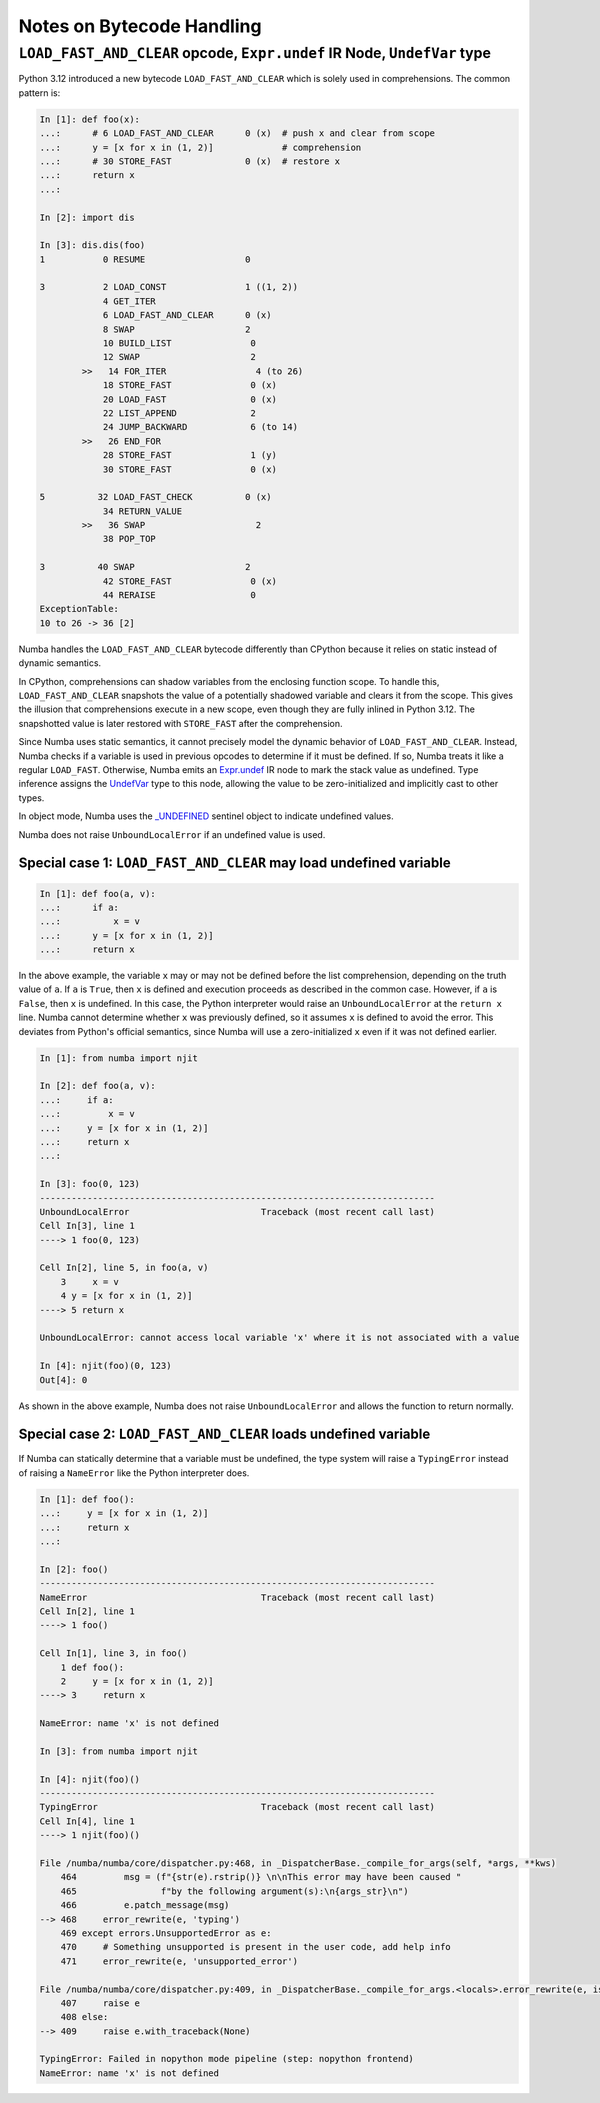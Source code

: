 ==========================
Notes on Bytecode Handling
==========================


``LOAD_FAST_AND_CLEAR`` opcode, ``Expr.undef`` IR Node, ``UndefVar`` type
=========================================================================

Python 3.12 introduced a new bytecode ``LOAD_FAST_AND_CLEAR`` which is solely  
used in comprehensions. The common pattern is:

.. code-block:: python

    In [1]: def foo(x):
    ...:      # 6 LOAD_FAST_AND_CLEAR      0 (x)  # push x and clear from scope
    ...:      y = [x for x in (1, 2)]             # comprehension
    ...:      # 30 STORE_FAST              0 (x)  # restore x
    ...:      return x
    ...:

    In [2]: import dis

    In [3]: dis.dis(foo)
    1           0 RESUME                   0

    3           2 LOAD_CONST               1 ((1, 2))
                4 GET_ITER
                6 LOAD_FAST_AND_CLEAR      0 (x)
                8 SWAP                     2
                10 BUILD_LIST               0
                12 SWAP                     2
            >>   14 FOR_ITER                 4 (to 26)
                18 STORE_FAST               0 (x)
                20 LOAD_FAST                0 (x)
                22 LIST_APPEND              2
                24 JUMP_BACKWARD            6 (to 14)
            >>   26 END_FOR
                28 STORE_FAST               1 (y)
                30 STORE_FAST               0 (x)

    5          32 LOAD_FAST_CHECK          0 (x)
                34 RETURN_VALUE
            >>   36 SWAP                     2
                38 POP_TOP

    3          40 SWAP                     2
                42 STORE_FAST               0 (x)
                44 RERAISE                  0
    ExceptionTable:
    10 to 26 -> 36 [2]


Numba handles the ``LOAD_FAST_AND_CLEAR`` bytecode differently than CPython 
because it relies on static instead of dynamic semantics. 

In CPython, comprehensions can shadow variables from the enclosing function 
scope. To handle this, ``LOAD_FAST_AND_CLEAR`` snapshots the value of a 
potentially shadowed variable and clears it from the scope. This gives the 
illusion that comprehensions execute in a new scope, even though they are fully 
inlined in Python 3.12. The snapshotted value is later restored with 
``STORE_FAST`` after the comprehension.

Since Numba uses static semantics, it cannot precisely model the dynamic 
behavior of ``LOAD_FAST_AND_CLEAR``. Instead, Numba checks if a variable is 
used in previous opcodes to determine if it must be defined. If so, Numba 
treats it like a regular ``LOAD_FAST``. Otherwise, Numba emits an `Expr.undef`_ 
IR node to mark the stack value as undefined. Type inference assigns the 
`UndefVar`_ type to this node, allowing the value to be zero-initialized and 
implicitly cast to other types. 

In object mode, Numba uses the `\_UNDEFINED`_ sentinel object to indicate 
undefined values.

Numba does not raise ``UnboundLocalError`` if an undefined value is used.

Special case 1: ``LOAD_FAST_AND_CLEAR`` may load undefined variable
-------------------------------------------------------------------

.. code-block:: python

    In [1]: def foo(a, v):               
    ...:      if a:
    ...:          x = v
    ...:      y = [x for x in (1, 2)]
    ...:      return x


In the above example, the variable ``x`` may or may not be defined before the 
list comprehension, depending on the truth value of ``a``. If ``a`` is ``True``, 
then ``x`` is defined and execution proceeds as described in the common case. 
However, if ``a`` is ``False``, then ``x`` is undefined. 
In this case, the Python interpreter would raise an ``UnboundLocalError`` at 
the ``return x`` line. Numba cannot determine whether ``x`` was previously 
defined, so it assumes ``x`` is defined to avoid the error. 
This deviates from Python's official semantics, since Numba will use a 
zero-initialized ``x`` even if it was not defined earlier.

.. code-block:: python

    In [1]: from numba import njit

    In [2]: def foo(a, v):
    ...:     if a:
    ...:         x = v
    ...:     y = [x for x in (1, 2)]
    ...:     return x
    ...:

    In [3]: foo(0, 123)
    ---------------------------------------------------------------------------
    UnboundLocalError                         Traceback (most recent call last)
    Cell In[3], line 1
    ----> 1 foo(0, 123)

    Cell In[2], line 5, in foo(a, v)
        3     x = v
        4 y = [x for x in (1, 2)]
    ----> 5 return x

    UnboundLocalError: cannot access local variable 'x' where it is not associated with a value

    In [4]: njit(foo)(0, 123)
    Out[4]: 0

As shown in the above example, Numba does not raise ``UnboundLocalError`` and
allows the function to return normally.

Special case 2: ``LOAD_FAST_AND_CLEAR`` loads undefined variable
----------------------------------------------------------------

If Numba can statically determine that a variable must be undefined,  
the type system will raise a ``TypingError`` instead of raising a ``NameError`` 
like the Python interpreter does.

.. code-block:: python
            
    In [1]: def foo():
    ...:     y = [x for x in (1, 2)]
    ...:     return x
    ...:

    In [2]: foo()
    ---------------------------------------------------------------------------
    NameError                                 Traceback (most recent call last)
    Cell In[2], line 1
    ----> 1 foo()

    Cell In[1], line 3, in foo()
        1 def foo():
        2     y = [x for x in (1, 2)]
    ----> 3     return x

    NameError: name 'x' is not defined

    In [3]: from numba import njit

    In [4]: njit(foo)()
    ---------------------------------------------------------------------------
    TypingError                               Traceback (most recent call last)
    Cell In[4], line 1
    ----> 1 njit(foo)()

    File /numba/numba/core/dispatcher.py:468, in _DispatcherBase._compile_for_args(self, *args, **kws)
        464         msg = (f"{str(e).rstrip()} \n\nThis error may have been caused "
        465                f"by the following argument(s):\n{args_str}\n")
        466         e.patch_message(msg)
    --> 468     error_rewrite(e, 'typing')
        469 except errors.UnsupportedError as e:
        470     # Something unsupported is present in the user code, add help info
        471     error_rewrite(e, 'unsupported_error')

    File /numba/numba/core/dispatcher.py:409, in _DispatcherBase._compile_for_args.<locals>.error_rewrite(e, issue_type)
        407     raise e
        408 else:
    --> 409     raise e.with_traceback(None)

    TypingError: Failed in nopython mode pipeline (step: nopython frontend)
    NameError: name 'x' is not defined


.. _UndefVar: https://github.com/numba/numba/blob/db5f0a45fcccb359cba248c4767cd1caf16c4a85/numba/core/types/misc.py#L36C12-L36C12

.. _\_UNDEFINED: https://github.com/numba/numba/blob/db5f0a45fcccb359cba248c4767cd1caf16c4a85/numba/core/pylowering.py#L32

.. _Expr.undef: https://github.com/numba/numba/blob/db5f0a45fcccb359cba248c4767cd1caf16c4a85/numba/core/ir.py#L565-L572
